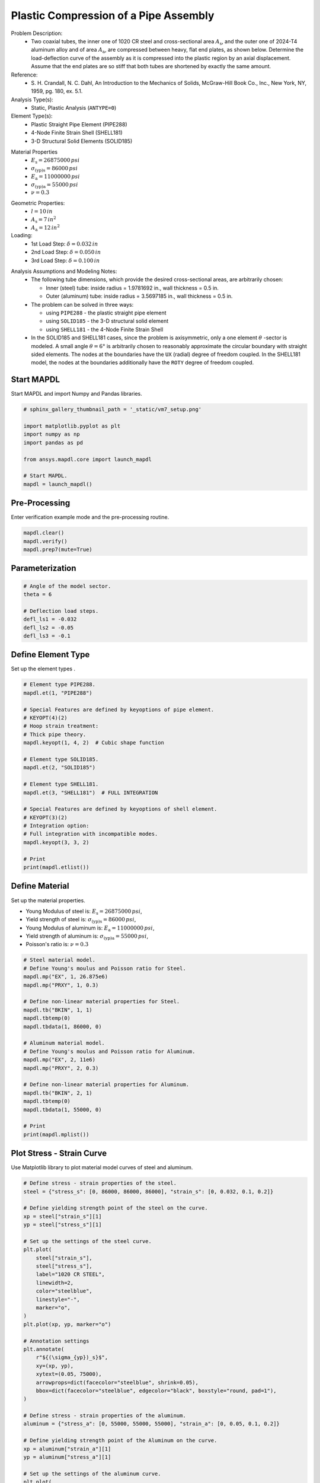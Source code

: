 
.. DO NOT EDIT.
.. THIS FILE WAS AUTOMATICALLY GENERATED BY SPHINX-GALLERY.
.. TO MAKE CHANGES, EDIT THE SOURCE PYTHON FILE:
.. "vm-007-plastic_compression_of_a_pipe_assembly.py"
.. LINE NUMBERS ARE GIVEN BELOW.

.. only:: html

    .. note::
        :class: sphx-glr-download-link-note

        Click :ref:`here <sphx_glr_download_vm-007-plastic_compression_of_a_pipe_assembly.py>`
        to download the full example code

.. rst-class:: sphx-glr-example-title

.. _sphx_glr_vm-007-plastic_compression_of_a_pipe_assembly.py:


.. _ref_vm7_example:

Plastic Compression of a Pipe Assembly
--------------------------------------
Problem Description:
 - Two coaxial tubes, the inner one of 1020 CR steel and cross-sectional
   area :math:`A_{\mathrm{s}}`, and the outer one of 2024-T4 aluminum alloy
   and of area :math:`A_{\mathrm{a}}`, are compressed between heavy, flat end plates,
   as shown below. Determine the load-deflection curve of the assembly
   as it is compressed into the plastic region by an axial displacement.
   Assume that the end plates are so stiff that both tubes are shortened by
   exactly the same amount.

Reference:
 - S. H. Crandall, N. C. Dahl, An Introduction to the Mechanics of Solids,
   McGraw-Hill Book Co., Inc., New York, NY, 1959, pg. 180, ex. 5.1.

Analysis Type(s):
 - Static, Plastic Analysis (``ANTYPE=0``)

Element Type(s):
 - Plastic Straight Pipe Element (PIPE288)
 - 4-Node Finite Strain Shell (SHELL181)
 - 3-D Structural Solid Elements (SOLID185)

.. image:: _static/vm7_setup_2.png
   :width: 600
   :alt: VM7 Finite Element Models

Material Properties
 - :math:`E_{\mathrm{s}} = 26875000\,psi`
 - :math:`\sigma_{\mathrm{(yp)s}} = 86000\,psi`
 - :math:`E_{\mathrm{a}} = 11000000\,psi`
 - :math:`\sigma_{\mathrm{(yp)a}} = 55000\,psi`
 - :math:`\nu = 0.3`

.. image:: _static/vm7_setup_1.png
   :width: 500
   :alt: VM7 Material Model

Geometric Properties:
 - :math:`l = 10\,in`
 - :math:`A_{\mathrm{s}} = 7\,in^2`
 - :math:`A_{\mathrm{a}} = 12\,in^2`

Loading:
 - 1st Load Step: :math:`\delta = 0.032\,in`
 - 2nd Load Step: :math:`\delta = 0.050\,in`
 - 3rd Load Step: :math:`\delta = 0.100\,in`

.. image:: _static/vm7_setup.png
   :width: 300
   :alt: VM7 Problem Sketch

Analysis Assumptions and Modeling Notes:
 - The following tube dimensions, which provide the desired cross-sectional
   areas, are arbitrarily chosen:

   * Inner (steel) tube: inside radius = 1.9781692 in., wall thickness = 0.5 in.
   * Outer (aluminum) tube: inside radius = 3.5697185 in., wall thickness = 0.5 in.

 - The problem can be solved in three ways:

   * using ``PIPE288`` - the plastic straight pipe element
   * using ``SOLID185`` - the 3-D structural solid element
   * using ``SHELL181`` - the 4-Node Finite Strain Shell

 - In the SOLID185 and SHELL181 cases, since the problem is axisymmetric,
   only a one element :math:`\theta` -sector is modeled. A small angle :math:`\theta = 6°`
   is arbitrarily chosen to reasonably approximate the circular boundary
   with straight sided elements.
   The nodes at the boundaries have the ``UX`` (radial) degree of freedom coupled.
   In the SHELL181 model, the nodes at the boundaries additionally have
   the ``ROTY`` degree of freedom coupled.

.. GENERATED FROM PYTHON SOURCE LINES 80-83

Start MAPDL
~~~~~~~~~~~
Start MAPDL and import Numpy and Pandas libraries.

.. GENERATED FROM PYTHON SOURCE LINES 83-96

.. code-block:: default


    # sphinx_gallery_thumbnail_path = '_static/vm7_setup.png'

    import matplotlib.pyplot as plt
    import numpy as np
    import pandas as pd

    from ansys.mapdl.core import launch_mapdl

    # Start MAPDL.
    mapdl = launch_mapdl()









.. GENERATED FROM PYTHON SOURCE LINES 97-100

Pre-Processing
~~~~~~~~~~~~~~
Enter verification example mode and the pre-processing routine.

.. GENERATED FROM PYTHON SOURCE LINES 100-106

.. code-block:: default


    mapdl.clear()
    mapdl.verify()
    mapdl.prep7(mute=True)









.. GENERATED FROM PYTHON SOURCE LINES 107-109

Parameterization
~~~~~~~~~~~~~~~~

.. GENERATED FROM PYTHON SOURCE LINES 109-119

.. code-block:: default


    # Angle of the model sector.
    theta = 6

    # Deflection load steps.
    defl_ls1 = -0.032
    defl_ls2 = -0.05
    defl_ls3 = -0.1









.. GENERATED FROM PYTHON SOURCE LINES 120-123

Define Element Type
~~~~~~~~~~~~~~~~~~~
Set up the element types .

.. GENERATED FROM PYTHON SOURCE LINES 123-149

.. code-block:: default


    # Element type PIPE288.
    mapdl.et(1, "PIPE288")

    # Special Features are defined by keyoptions of pipe element.
    # KEYOPT(4)(2)
    # Hoop strain treatment:
    # Thick pipe theory.
    mapdl.keyopt(1, 4, 2)  # Cubic shape function

    # Element type SOLID185.
    mapdl.et(2, "SOLID185")

    # Element type SHELL181.
    mapdl.et(3, "SHELL181")  # FULL INTEGRATION

    # Special Features are defined by keyoptions of shell element.
    # KEYOPT(3)(2)
    # Integration option:
    # Full integration with incompatible modes.
    mapdl.keyopt(3, 3, 2)

    # Print
    print(mapdl.etlist())






.. rst-class:: sphx-glr-script-out

 .. code-block:: none

    ELEMENT TYPE        1 IS PIPE288      3-D 2-NODE PIPE             
      KEYOPT( 1- 6)=        0      0      0        2      0      0
      KEYOPT( 7-12)=        0      0      0        0      0      0
      KEYOPT(13-18)=        0      0      0        0      0      0

     ELEMENT TYPE        2 IS SOLID185     3-D 8-NODE STRUCTURAL SOLID 
      KEYOPT( 1- 6)=        0      0      0        0      0      0
      KEYOPT( 7-12)=        0      0      0        0      0      0
      KEYOPT(13-18)=        0      0      0        0      0      0

     ELEMENT TYPE        3 IS SHELL181     4-NODE SHELL                
      KEYOPT( 1- 6)=        0      0      2        0      0      0
      KEYOPT( 7-12)=        0      0      0        0      0      0
      KEYOPT(13-18)=        0      0      0        0      0      0

     CURRENT NODAL DOF SET IS  UX    UY    UZ    ROTX  ROTY  ROTZ
      THREE-DIMENSIONAL MODEL




.. GENERATED FROM PYTHON SOURCE LINES 150-159

Define Material
~~~~~~~~~~~~~~~
Set up the material properties.

* Young Modulus of steel is: :math:`E_{\mathrm{s}} = 26875000\,psi`,
* Yield strength of steel is: :math:`\sigma_{\mathrm{(yp)s}} = 86000\, psi`,
* Young Modulus of aluminum is: :math:`E_{\mathrm{a}} = 11000000\,psi`,
* Yield strength of aluminum is: :math:`\sigma_{\mathrm{(yp)a}} = 55000\,psi`,
* Poisson's ratio is: :math:`\nu = 0.3`

.. GENERATED FROM PYTHON SOURCE LINES 159-184

.. code-block:: default


    # Steel material model.
    # Define Young's moulus and Poisson ratio for Steel.
    mapdl.mp("EX", 1, 26.875e6)
    mapdl.mp("PRXY", 1, 0.3)

    # Define non-linear material properties for Steel.
    mapdl.tb("BKIN", 1, 1)
    mapdl.tbtemp(0)
    mapdl.tbdata(1, 86000, 0)

    # Aluminum material model.
    # Define Young's moulus and Poisson ratio for Aluminum.
    mapdl.mp("EX", 2, 11e6)
    mapdl.mp("PRXY", 2, 0.3)

    # Define non-linear material properties for Aluminum.
    mapdl.tb("BKIN", 2, 1)
    mapdl.tbtemp(0)
    mapdl.tbdata(1, 55000, 0)

    # Print
    print(mapdl.mplist())






.. rst-class:: sphx-glr-script-out

 .. code-block:: none

    MATERIAL NUMBER        1

          TEMP        EX  
                   0.2687500E+08

          TEMP        PRXY
                   0.3000000    

     MATERIAL NUMBER        2

          TEMP        EX  
                   0.1100000E+08

          TEMP        PRXY
                   0.3000000




.. GENERATED FROM PYTHON SOURCE LINES 185-188

Plot Stress - Strain Curve
~~~~~~~~~~~~~~~~~~~~~~~~~~
Use Matplotlib library to plot material model curves of steel and aluminum.

.. GENERATED FROM PYTHON SOURCE LINES 188-251

.. code-block:: default


    # Define stress - strain properties of the steel.
    steel = {"stress_s": [0, 86000, 86000, 86000], "strain_s": [0, 0.032, 0.1, 0.2]}

    # Define yielding strength point of the steel on the curve.
    xp = steel["strain_s"][1]
    yp = steel["stress_s"][1]

    # Set up the settings of the steel curve.
    plt.plot(
        steel["strain_s"],
        steel["stress_s"],
        label="1020 CR STEEL",
        linewidth=2,
        color="steelblue",
        linestyle="-",
        marker="o",
    )
    plt.plot(xp, yp, marker="o")

    # Annotation settings
    plt.annotate(
        r"${(\sigma_{yp})_s}$",
        xy=(xp, yp),
        xytext=(0.05, 75000),
        arrowprops=dict(facecolor="steelblue", shrink=0.05),
        bbox=dict(facecolor="steelblue", edgecolor="black", boxstyle="round, pad=1"),
    )

    # Define stress - strain properties of the aluminum.
    aluminum = {"stress_a": [0, 55000, 55000, 55000], "strain_a": [0, 0.05, 0.1, 0.2]}

    # Define yielding strength point of the Aluminum on the curve.
    xp = aluminum["strain_a"][1]
    yp = aluminum["stress_a"][1]

    # Set up the settings of the aluminum curve.
    plt.plot(
        aluminum["strain_a"],
        aluminum["stress_a"],
        label="2024-T4 Aluminum",
        linewidth=2,
        color="sandybrown",
        linestyle="-",
        marker="o",
    )
    plt.plot(xp, yp, marker="o")

    # Annotation settings
    plt.annotate(
        r"${(\sigma_{yp})_a}$",
        xy=(xp, yp),
        xytext=(0.07, 45000),
        arrowprops=dict(facecolor="sandybrown", shrink=0.05),
        bbox=dict(facecolor="sandybrown", edgecolor="black", boxstyle="round, pad=1"),
    )

    plt.grid(True)
    plt.legend()
    plt.title("Stress - Strain Curve", fontsize=18)
    plt.show()





.. figure:: images/sphx_glr_vm-007-plastic_compression_of_a_pipe_assembly_001.png
   :alt: Stress - Strain Curve
   :align: center
   :figclass: sphx-glr-single-img





.. GENERATED FROM PYTHON SOURCE LINES 252-255

Define Section
~~~~~~~~~~~~~~
Set up the cross-section properties for a shell and pipe elements.

.. GENERATED FROM PYTHON SOURCE LINES 255-284

.. code-block:: default


    # Shell cross-section for inside tube(steel).
    mapdl.sectype(1, "SHELL")

    # Thickness (SHELL181)
    mapdl.secdata(0.5, 1, 0, 5)

    # Shell cross-section for outside tube(aluminum).
    mapdl.sectype(2, "SHELL")

    # Thickness (SHELL181)
    mapdl.secdata(0.5, 2, 0, 5)

    # Define Pipe cross-section for inside tube(steel).
    mapdl.sectype(3, "PIPE")

    # Outside diameter and wall thickness settings for inside tube(PIPE288).
    mapdl.secdata(4.9563384, 0.5)

    # Pipe cross-section for outside tube(aluminum) .
    mapdl.sectype(4, "PIPE")

    # Outside diameter and wall thickness settings for outside tube (PIPE288).
    mapdl.secdata(8.139437, 0.5)

    # Print the section properties for all sections.
    print(mapdl.slist())






.. rst-class:: sphx-glr-script-out

 .. code-block:: none

    *****MAPDL VERIFICATION RUN ONLY*****
         DO NOT USE RESULTS FOR PRODUCTION
                     
       SECTION ID NUMBER:             1
       SHELL SECTION TYPE:    
       SHELL SECTION NAME IS:             
       SHELL SECTION DATA SUMMARY:
        Number of Layers    =      1
        Total Thickness     =     0.500000

      Layer      Thickness   MatID   Ori. Angle  Num Intg. Pts

          1        0.5000     1        0.0000     5
                 
        Shell Section is offset to MID surface of Shell

        Section Solution Controls
        User Transverse Shear Stiffness (11)=  0.0000    
                                        (22)=  0.0000    
                                        (12)=  0.0000    
        Added Mass Per Unit Area            =  0.0000    
        Hourglass Scale Factor; Membrane    =  1.0000    
                                Bending     =  1.0000    
        Drill Stiffness Scale Factor        =  1.0000    
                     
       SECTION ID NUMBER:             2
       SHELL SECTION TYPE:    
       SHELL SECTION NAME IS:             
       SHELL SECTION DATA SUMMARY:
        Number of Layers    =      1
        Total Thickness     =     0.500000

      Layer      Thickness   MatID   Ori. Angle  Num Intg. Pts

          1        0.5000     2        0.0000     5
                 
        Shell Section is offset to MID surface of Shell

        Section Solution Controls
        User Transverse Shear Stiffness (11)=  0.0000    
                                        (22)=  0.0000    
                                        (12)=  0.0000    
        Added Mass Per Unit Area            =  0.0000    
        Hourglass Scale Factor; Membrane    =  1.0000    
                                Bending     =  1.0000    
        Drill Stiffness Scale Factor        =  1.0000    
                     
       SECTION ID NUMBER:           3
       PIPE SECTION NAME IS:             
       PIPE SECTION DATA SUMMARY:
        Outside Diameter     =  4.9563    
        Thickness            = 0.50000    
        Area                 =  6.9946    
        Iyy                  =  17.559    
        Torsion Constant     =  35.118    
        Shear Correction-yy  = 0.50995    
                     
       SECTION ID NUMBER:           4
       PIPE SECTION NAME IS:             
       PIPE SECTION DATA SUMMARY:
        Outside Diameter     =  8.1394    
        Thickness            = 0.50000    
        Area                 =  11.991    
        Iyy                  =  87.735    
        Torsion Constant     =  175.47    
        Shear Correction-yy  = 0.50305




.. GENERATED FROM PYTHON SOURCE LINES 285-288

Define Geometry
~~~~~~~~~~~~~~~
Set up the nodes and create the elements through the nodes.

.. GENERATED FROM PYTHON SOURCE LINES 288-359

.. code-block:: default


    # Generate nodes and elements for PIPE288.
    mapdl.n(1, x=0, y=0, z=0)
    mapdl.n(2, x=0, y=0, z=10)

    # Create element for steel(inside) tube cross-section.
    mapdl.mat(1)
    mapdl.secnum(3)
    mapdl.e(1, 2)

    # Create element for aluminum(outside) tube cross-section.
    mapdl.mat(2)
    mapdl.secnum(4)
    mapdl.e(1, 2)

    # Activate the global cylindrical coordinate system.
    mapdl.csys(1)

    # Generate nodes and elements for SOLID185.
    mapdl.n(node=101, x=1.9781692)
    mapdl.n(node=101, x=1.9781692)
    mapdl.n(node=102, x=2.4781692)
    mapdl.n(node=103, x=3.5697185)
    mapdl.n(node=104, x=4.0697185)
    mapdl.n(node=105, x=1.9781692, z=10)
    mapdl.n(node=106, x=2.4781692, z=10)
    mapdl.n(node=107, x=3.5697185, z=10)
    mapdl.n(node=108, x=4.0697185, z=10)

    # Generate 2nd set of nodes to form a theta degree slice.
    mapdl.ngen(itime=2, inc=10, node1=101, node2=108, dy=theta)

    # Rotate nodal coordinate systems into the active system.
    mapdl.nrotat(node1=101, node2=118, ninc=1)

    # Create elements for Inside (Steel) tube.
    mapdl.type(2)
    mapdl.mat(1)
    mapdl.e(101, 102, 112, 111, 105, 106, 116, 115)

    # Create elements for Outside (Aluminum) tube
    mapdl.mat(2)
    mapdl.e(103, 104, 114, 113, 107, 108, 118, 117)

    # Generate nodes.
    mapdl.n(node=201, x=2.2281692)
    mapdl.n(node=203, x=2.2281692, z=10)
    mapdl.n(node=202, x=3.8197185)
    mapdl.n(node=204, x=3.8197185, z=10)

    # Generate nodes to form a theta degree slice
    mapdl.ngen(itime=2, inc=4, node1=201, node2=204, dy=theta)

    # Create element for Steel(Inside) tube cross-section.
    mapdl.type(3)
    mapdl.secnum(1)
    mapdl.e(203, 201, 205, 207)

    # Create element for Aluminum(Outside) tube cross-section.
    mapdl.secnum(2)
    mapdl.e(204, 202, 206, 208)

    # Plot element model to demonstrate the axisymmetric element model.
    cpos = [
        (19.67899462804619, 17.856836088414664, 22.644135378046194),
        (2.03485925, 0.21270071036846988, 5.0),
        (0.0, 0.0, 1.0),
    ]
    mapdl.eplot(cpos=cpos)





.. figure:: images/sphx_glr_vm-007-plastic_compression_of_a_pipe_assembly_002.png
   :alt: vm 007 plastic compression of a pipe assembly
   :align: center
   :figclass: sphx-glr-single-img





.. GENERATED FROM PYTHON SOURCE LINES 360-363

Define Boundary Conditions
~~~~~~~~~~~~~~~~~~~~~~~~~~
Application of boundary conditions (BC) for simplified  axisymmetric model.

.. GENERATED FROM PYTHON SOURCE LINES 363-414

.. code-block:: default


    # Apply constraints to the PIPE288 model.
    # Fix all DOFs for bottom end of PIPE288.
    mapdl.d(node=1, lab="ALL")

    # Allow only UZ DOF at top end of the PIPE288.
    mapdl.d(node=2, lab="UX", lab2="UY", lab3="ROTX", lab4="ROTY", lab5="ROTZ")

    # Apply constraints to SOLID185 and SHELL181 models"
    # Couple nodes at boundary in RADIAL direction for SOLID185.
    mapdl.cp(nset=1, lab="UX", node1=101, node2=111, node3=105, node4=115)
    mapdl.cpsgen(itime=4, nset1=1)

    # Couple nodes at boundary in RADIAL direction for the SHELL181.
    mapdl.cp(5, lab="UX", node1=201, node2=205, node3=203, node4=20)
    mapdl.cpsgen(itime=2, nset1=5)

    # Couple nodes at boundary in ROTY dir for SHELL181.
    mapdl.cp(7, lab="ROTY", node1=201, node2=205)
    mapdl.cpsgen(itime=4, nset1=7)

    # Select only nodes in SOLID185 and SHELL181 models.
    mapdl.nsel(type_="S", item="NODE", vmin=101, vmax=212)

    # Select only nodes at theta = 0 from the selected set.
    mapdl.nsel("R", "LOC", "Y", 0)

    # Apply symmetry boundary conditions.
    mapdl.dsym("SYMM", "Y", 1)

    # Select only nodes in SOLID185 and SHELL181 models.
    mapdl.nsel(type_="S", item="NODE", vmin=101, vmax=212)

    # elect nodes at theta from the selected set.
    mapdl.nsel("R", "LOC", "Y", theta)

    # Apply symmetry boundary conditions.
    mapdl.dsym("SYMM", "Y", 1)

    # Select all nodes and RESELECT only nodes at Z = 0.
    mapdl.nsel("ALL")
    mapdl.nsel("R", "LOC", "Z", 0)

    # Constrain bottom nodes in Z direction.
    mapdl.d("ALL", "UZ", 0)

    # Select all nodes.
    mapdl.nsel("ALL")
    mapdl.finish(mute=True)









.. GENERATED FROM PYTHON SOURCE LINES 415-418

Solve
~~~~~
Enter solution mode and solve the system.

.. GENERATED FROM PYTHON SOURCE LINES 418-442

.. code-block:: default


    # Start solution procedure.
    mapdl.slashsolu()

    # Define solution function.
    def solution(deflect):
        mapdl.nsel("R", "LOC", "Z", 10)
        mapdl.d(node="ALL", lab="UZ", value=deflect)
        mapdl.nsel("ALL")
        mapdl.solve()


    # Run each load step to reproduce needed deflection subsequently.
    # Load Step 1
    solution(deflect=defl_ls1)

    # Load Step 2
    solution(deflect=defl_ls2)

    # Load Step 3
    solution(deflect=defl_ls3)
    mapdl.finish(mute=True)









.. GENERATED FROM PYTHON SOURCE LINES 443-446

Post-processing
~~~~~~~~~~~~~~~
Enter post-processing.

.. GENERATED FROM PYTHON SOURCE LINES 446-451

.. code-block:: default


    # Enter the post-processing routine.
    mapdl.post1(mute=True)









.. GENERATED FROM PYTHON SOURCE LINES 452-456

Getting loads
~~~~~~~~~~~~~
Set up the function to get load values of each load step of the simplified
axisymmetric model and convert it to the full model.

.. GENERATED FROM PYTHON SOURCE LINES 456-498

.. code-block:: default



    def getload():

        # Select the nodes in the PIPE288 element model.
        mapdl.nsel(type_="S", item="NODE", vmin=1, vmax=2)
        mapdl.nsel("R", "LOC", "Z", 0)

        # Sum the nodal force contributions of elements.
        mapdl.fsum()

        # Extrapolation of the force results in the full 360 (deg) model.
        load_288 = mapdl.get_value("FSUM", 0, "ITEM", "FZ")

        # Select the nodes in the SOLID185 element model.
        mapdl.nsel(type_="S", item="NODE", vmin=101, vmax=118)
        mapdl.nsel("R", "LOC", "Z", 0)
        mapdl.fsum()

        # Get the force value of the simplified model.
        load_185_theta = mapdl.get_value("FSUM", 0, "ITEM", "FZ")

        # Extrapolation of the force results in the full 360 (deg) model.
        load_185 = load_185_theta * 360 / theta

        # Select the nodes in the SHELL181 element model.
        mapdl.nsel("S", "NODE", "", 201, 212)
        mapdl.nsel("R", "LOC", "Z", 0)

        # Sum the nodal force contributions of elements.
        mapdl.fsum()

        # Get the force value of the simplified model.
        load_181_theta = mapdl.get_value("FSUM", 0, "ITEM", "FZ")

        # Extrapolation of the force results in the full 360 (deg) model.
        load_181 = load_181_theta * 360 / theta

        # Return load results of each element model.
        return abs(round(load_288, 0)), abs(round(load_185, 0)), abs(round(load_181, 0))









.. GENERATED FROM PYTHON SOURCE LINES 499-502

Getting Loads For Each Load Step
~~~~~~~~~~~~~~~~~~~~~~~~~~~~~~~~
Obtain the loads of the model using :func:`getload()` function.

.. GENERATED FROM PYTHON SOURCE LINES 502-516

.. code-block:: default


    # Activate Load Step 1 and extract load data.
    mapdl.set(1, 1)
    pipe288_ls1, solid185_ls1, shell181_ls1 = getload()

    # Activate Load Step 2 and extract load data.
    mapdl.set(2, 1)
    pipe288_ls2, solid185_ls2, shell181_ls2 = getload()

    # Activate Load Step 3 and extract load data.
    mapdl.set(3, 1)
    pipe288_ls3, solid185_ls3, shell181_ls3 = getload()









.. GENERATED FROM PYTHON SOURCE LINES 517-526

Check Results
~~~~~~~~~~~~~
Finally we have the results of the loads for the simplified axisymmetric model,
which can be compared with expected target values for models with ``PIPE288``,
``SOLID185``, and ``SHELL181`` elements. Loads expected for each load step are:

- 1st Load Step with deflection :math:`\delta = 0.032 (in)` has :math:`load_1 = 1024400\,(lb)`.
- 2nd Load Step with deflection :math:`\delta = 0.05 (in)` has :math:`load_2 = 1262000\,(lb)`.
- 3rd Load Step with deflection :math:`\delta = 0.1 (in)` has :math:`load_3 = 1262000\,(lb)`.

.. GENERATED FROM PYTHON SOURCE LINES 526-615

.. code-block:: default


    target_res = np.asarray(
        [1024400, 1262000, 1262000, 1024400, 1262000, 1262000, 1024400, 1262000, 1262000]
    )

    simulation_res = np.asarray(
        [
            pipe288_ls1,
            pipe288_ls2,
            pipe288_ls2,
            solid185_ls1,
            solid185_ls2,
            solid185_ls3,
            shell181_ls1,
            shell181_ls2,
            shell181_ls3,
        ]
    )

    main_columns = {
        "Target": target_res,
        "Mechanical APDL": simulation_res,
        "Ratio": list(np.divide(simulation_res, target_res)),
    }

    row_tuple = [
        ("PIPE288", "Load, lb for Deflection = 0.032 in"),
        ("PIPE288", "Load, lb for Deflection = 0.05 in"),
        ("PIPE288", "Load, lb for Deflection = 0.1 in"),
        ("SOLID185", "Load, lb for Deflection = 0.032 in"),
        ("SOLID185", "Load, lb for Deflection = 0.05 in"),
        ("SOLID185", "Load, lb for Deflection = 0.1 in"),
        ("SHELL181", "Load, lb for Deflection = 0.032 in"),
        ("SHELL181", "Load, lb for Deflection = 0.05 in"),
        ("SHELL181", "Load, lb for Deflection = 0.1 in"),
    ]

    index_names = ["Element Type", "Load Step"]
    row_indexing = pd.MultiIndex.from_tuples(row_tuple)
    df = pd.DataFrame(main_columns, index=row_indexing)

    df.style.set_caption("Results Comparison",).set_table_styles(
        [
            {
                "selector": "th.col_heading",
                "props": [
                    ("background-color", "#FFEFD5"),
                    ("color", "black"),
                    ("border", "0.5px solid black"),
                    ("font-style", "italic"),
                    ("text-align", "center"),
                ],
            },
            {
                "selector": "th.row_heading",
                "props": [
                    ("background-color", "#FFEFD5"),
                    ("color", "black"),
                    ("border", "0.5px solid black"),
                    ("font-style", "italic"),
                    ("text-align", "center"),
                ],
            },
            {"selector": "td:hover", "props": [("background-color", "#FFF8DC")]},
            {"selector": "th", "props": [("max-width", "120px")]},
            {"selector": "", "props": [("border", "0.5px solid black")]},
            {
                "selector": "caption",
                "props": [
                    ("color", "black"),
                    ("font-style", "italic"),
                    ("font-size", "24px"),
                    ("text-align", "center"),
                ],
            },
        ],
    ).set_properties(
        **{
            "background-color": "#FFFAFA",
            "color": "black",
            "border-color": "black",
            "border-width": "0.5px",
            "border-style": "solid",
            "text-align": "center",
        }
    ).format(
        "{:.3f}"
    )






.. raw:: html

    <div class="output_subarea output_html rendered_html output_result">
    <style type="text/css">
    #T_66c50 th.col_heading {
      background-color: #FFEFD5;
      color: black;
      border: 0.5px solid black;
      font-style: italic;
      text-align: center;
    }
    #T_66c50 th.row_heading {
      background-color: #FFEFD5;
      color: black;
      border: 0.5px solid black;
      font-style: italic;
      text-align: center;
    }
    #T_66c50 td:hover {
      background-color: #FFF8DC;
    }
    #T_66c50 th {
      max-width: 120px;
    }
    #T_66c50  {
      border: 0.5px solid black;
    }
    #T_66c50 caption {
      color: black;
      font-style: italic;
      font-size: 24px;
      text-align: center;
    }
    #T_66c50_row0_col0, #T_66c50_row0_col1, #T_66c50_row0_col2, #T_66c50_row1_col0, #T_66c50_row1_col1, #T_66c50_row1_col2, #T_66c50_row2_col0, #T_66c50_row2_col1, #T_66c50_row2_col2, #T_66c50_row3_col0, #T_66c50_row3_col1, #T_66c50_row3_col2, #T_66c50_row4_col0, #T_66c50_row4_col1, #T_66c50_row4_col2, #T_66c50_row5_col0, #T_66c50_row5_col1, #T_66c50_row5_col2, #T_66c50_row6_col0, #T_66c50_row6_col1, #T_66c50_row6_col2, #T_66c50_row7_col0, #T_66c50_row7_col1, #T_66c50_row7_col2, #T_66c50_row8_col0, #T_66c50_row8_col1, #T_66c50_row8_col2 {
      background-color: #FFFAFA;
      color: black;
      border-color: black;
      border-width: 0.5px;
      border-style: solid;
      text-align: center;
    }
    </style>
    <table id="T_66c50">
      <caption>Results Comparison</caption>
      <thead>
        <tr>
          <th class="blank" >&nbsp;</th>
          <th class="blank level0" >&nbsp;</th>
          <th id="T_66c50_level0_col0" class="col_heading level0 col0" >Target</th>
          <th id="T_66c50_level0_col1" class="col_heading level0 col1" >Mechanical APDL</th>
          <th id="T_66c50_level0_col2" class="col_heading level0 col2" >Ratio</th>
        </tr>
      </thead>
      <tbody>
        <tr>
          <th id="T_66c50_level0_row0" class="row_heading level0 row0" rowspan="3">PIPE288</th>
          <th id="T_66c50_level1_row0" class="row_heading level1 row0" >Load, lb for Deflection = 0.032 in</th>
          <td id="T_66c50_row0_col0" class="data row0 col0" >1024400.000</td>
          <td id="T_66c50_row0_col1" class="data row0 col1" >1024400.000</td>
          <td id="T_66c50_row0_col2" class="data row0 col2" >1.000</td>
        </tr>
        <tr>
          <th id="T_66c50_level1_row1" class="row_heading level1 row1" >Load, lb for Deflection = 0.05 in</th>
          <td id="T_66c50_row1_col0" class="data row1 col0" >1262000.000</td>
          <td id="T_66c50_row1_col1" class="data row1 col1" >1262000.000</td>
          <td id="T_66c50_row1_col2" class="data row1 col2" >1.000</td>
        </tr>
        <tr>
          <th id="T_66c50_level1_row2" class="row_heading level1 row2" >Load, lb for Deflection = 0.1 in</th>
          <td id="T_66c50_row2_col0" class="data row2 col0" >1262000.000</td>
          <td id="T_66c50_row2_col1" class="data row2 col1" >1262000.000</td>
          <td id="T_66c50_row2_col2" class="data row2 col2" >1.000</td>
        </tr>
        <tr>
          <th id="T_66c50_level0_row3" class="row_heading level0 row3" rowspan="3">SOLID185</th>
          <th id="T_66c50_level1_row3" class="row_heading level1 row3" >Load, lb for Deflection = 0.032 in</th>
          <td id="T_66c50_row3_col0" class="data row3 col0" >1024400.000</td>
          <td id="T_66c50_row3_col1" class="data row3 col1" >1022529.000</td>
          <td id="T_66c50_row3_col2" class="data row3 col2" >0.998</td>
        </tr>
        <tr>
          <th id="T_66c50_level1_row4" class="row_heading level1 row4" >Load, lb for Deflection = 0.05 in</th>
          <td id="T_66c50_row4_col0" class="data row4 col0" >1262000.000</td>
          <td id="T_66c50_row4_col1" class="data row4 col1" >1259695.000</td>
          <td id="T_66c50_row4_col2" class="data row4 col2" >0.998</td>
        </tr>
        <tr>
          <th id="T_66c50_level1_row5" class="row_heading level1 row5" >Load, lb for Deflection = 0.1 in</th>
          <td id="T_66c50_row5_col0" class="data row5 col0" >1262000.000</td>
          <td id="T_66c50_row5_col1" class="data row5 col1" >1259695.000</td>
          <td id="T_66c50_row5_col2" class="data row5 col2" >0.998</td>
        </tr>
        <tr>
          <th id="T_66c50_level0_row6" class="row_heading level0 row6" rowspan="3">SHELL181</th>
          <th id="T_66c50_level1_row6" class="row_heading level1 row6" >Load, lb for Deflection = 0.032 in</th>
          <td id="T_66c50_row6_col0" class="data row6 col0" >1024400.000</td>
          <td id="T_66c50_row6_col1" class="data row6 col1" >1023932.000</td>
          <td id="T_66c50_row6_col2" class="data row6 col2" >1.000</td>
        </tr>
        <tr>
          <th id="T_66c50_level1_row7" class="row_heading level1 row7" >Load, lb for Deflection = 0.05 in</th>
          <td id="T_66c50_row7_col0" class="data row7 col0" >1262000.000</td>
          <td id="T_66c50_row7_col1" class="data row7 col1" >1261654.000</td>
          <td id="T_66c50_row7_col2" class="data row7 col2" >1.000</td>
        </tr>
        <tr>
          <th id="T_66c50_level1_row8" class="row_heading level1 row8" >Load, lb for Deflection = 0.1 in</th>
          <td id="T_66c50_row8_col0" class="data row8 col0" >1262000.000</td>
          <td id="T_66c50_row8_col1" class="data row8 col1" >1261423.000</td>
          <td id="T_66c50_row8_col2" class="data row8 col2" >1.000</td>
        </tr>
      </tbody>
    </table>

    </div>
    <br />
    <br />

.. GENERATED FROM PYTHON SOURCE LINES 616-617

stop mapdl

.. GENERATED FROM PYTHON SOURCE LINES 617-618

.. code-block:: default

    mapdl.exit()








.. rst-class:: sphx-glr-timing

   **Total running time of the script:** ( 0 minutes  1.807 seconds)


.. _sphx_glr_download_vm-007-plastic_compression_of_a_pipe_assembly.py:

.. only:: html

  .. container:: sphx-glr-footer sphx-glr-footer-example


    .. container:: sphx-glr-download sphx-glr-download-python

      :download:`Download Python source code: vm-007-plastic_compression_of_a_pipe_assembly.py <vm-007-plastic_compression_of_a_pipe_assembly.py>`

    .. container:: sphx-glr-download sphx-glr-download-jupyter

      :download:`Download Jupyter notebook: vm-007-plastic_compression_of_a_pipe_assembly.ipynb <vm-007-plastic_compression_of_a_pipe_assembly.ipynb>`


.. only:: html

 .. rst-class:: sphx-glr-signature

    `Gallery generated by Sphinx-Gallery <https://sphinx-gallery.github.io>`_

